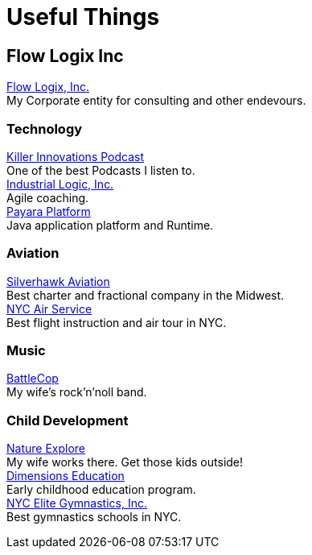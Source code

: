 = Useful Things
:jbake-type: page
:description: Some of my favorite links
:idprefix:
:linkattrs:
:jbake-status: published

== Flow Logix Inc
https://flowlogix.com[Flow Logix, Inc.^] +
My Corporate entity for consulting and other endevours. +

=== Technology
https://killerinnovations.com[Killer Innovations Podcast^] +
One of the best Podcasts I listen to. +
https://industriallogic.com[Industrial Logic, Inc.^] +
Agile coaching. +
https://payara.fish[Payara Platform^] +
Java application platform and Runtime.

=== Aviation
https://silverhawkaviation.com[Silverhawk Aviation^] +
Best charter and fractional company in the Midwest. +
https://nycairservice.com[NYC Air Service^] +
Best flight instruction and air tour in NYC. +

=== Music
https://battlecopmusic.com[BattleCop^] +
My wife's rock'n'noll band.

=== Child Development
https://natureexplore.org[Nature Explore^] +
My wife works there. Get those kids outside! +
https://dimensionsed.org[Dimensions Education^] +
Early childhood education program. +
https://www.nycelite.com[NYC Elite Gymnastics, Inc.^] +
Best gymnastics schools in NYC.
